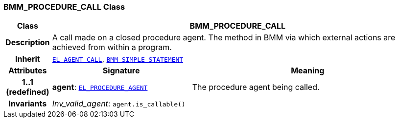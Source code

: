 === BMM_PROCEDURE_CALL Class

[cols="^1,3,5"]
|===
h|*Class*
2+^h|*BMM_PROCEDURE_CALL*

h|*Description*
2+a|A call made on a closed procedure agent. The method in BMM via which external actions are achieved from within a program.

h|*Inherit*
2+|`<<_el_agent_call_class,EL_AGENT_CALL>>`, `<<_bmm_simple_statement_class,BMM_SIMPLE_STATEMENT>>`

h|*Attributes*
^h|*Signature*
^h|*Meaning*

h|*1..1 +
(redefined)*
|*agent*: `<<_el_procedure_agent_class,EL_PROCEDURE_AGENT>>`
a|The procedure agent being called.

h|*Invariants*
2+a|__Inv_valid_agent__: `agent.is_callable()`
|===
